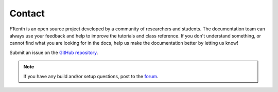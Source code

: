 .. _doc_community_contact:

Contact
============
F1tenth is an open source project developed by a community of researchers and students. The documentation team can always use your feedback and help to improve the tutorials and class reference. If you don't understand something, or cannot find what you are looking for in the docs, help us make the documentation better
by letting us know!

Submit an issue on the `GitHub repository
<https://github.com/f1tenth/f1tenth_doc>`_.

.. note:: 
  If you have any build and/or setup questions, post to the `forum <http://f1tenth.org/forum.html>`_.

